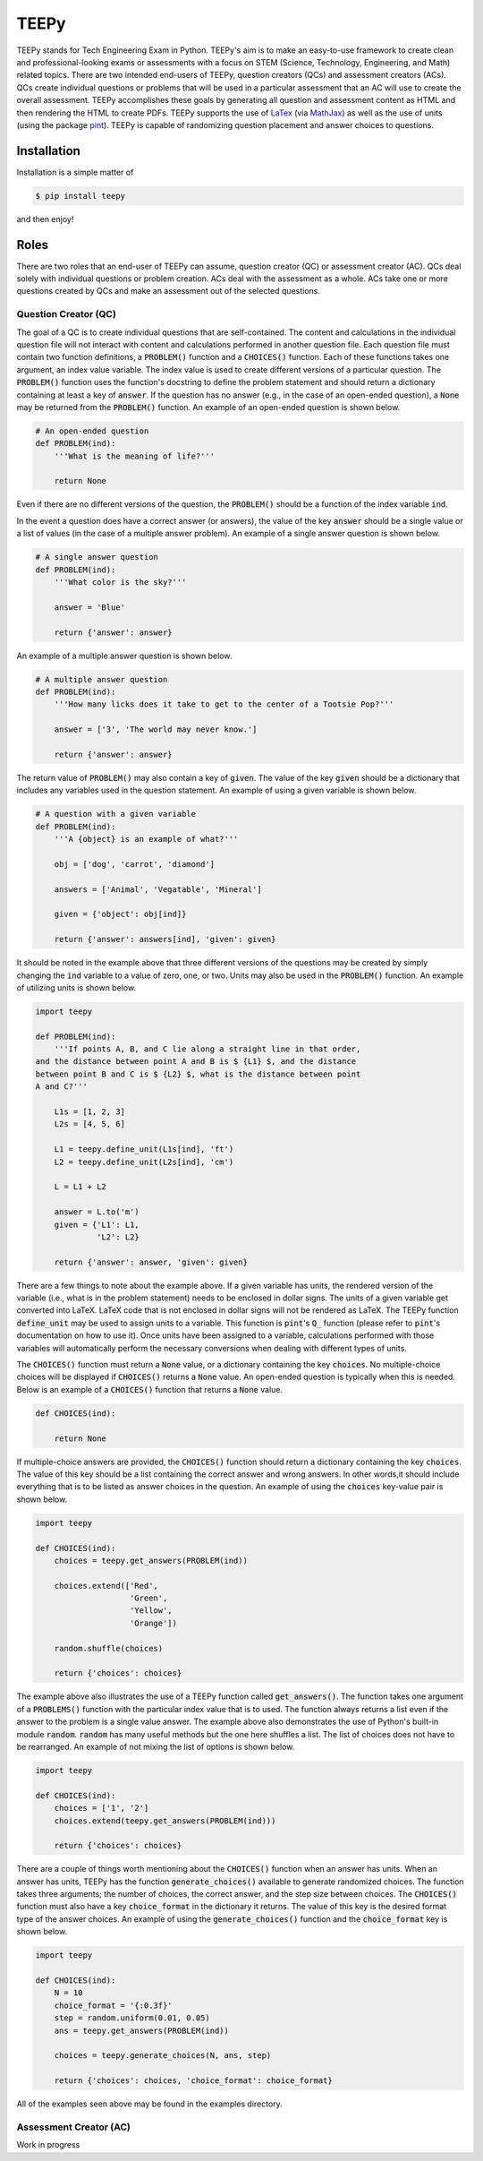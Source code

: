 =====
TEEPy
=====

TEEPy stands for Tech Engineering Exam in Python. TEEPy's aim is to make an
easy-to-use framework to create clean and professional-looking exams or
assessments with a focus on STEM (Science, Technology, Engineering, and Math)
related topics. There are two intended end-users of TEEPy, question creators
(QCs) and assessment creators (ACs). QCs create individual questions or problems
that will be used in a particular assessment that an AC will use to create the
overall assessment. TEEPy accomplishes these goals by generating all question
and assessment content as HTML and then rendering the HTML to create PDFs.
TEEPy supports the use of LaTex_ (via MathJax_) as well as the use of units
(using the package pint_). TEEPy is capable of randomizing question placement
and answer choices to questions.

Installation
============

Installation is a simple matter of

.. code-block:: bash

    $ pip install teepy

and then enjoy!

Roles
=====

There are two roles that an end-user of TEEPy can assume, question creator (QC)
or assessment creator (AC). QCs deal solely with individual questions or problem
creation. ACs deal with the assessment as a whole. ACs take one or more
questions created by QCs and make an assessment out of the selected questions.

Question Creator (QC)
---------------------

The goal of a QC is to create individual questions that are self-contained. The
content and calculations in the individual question file will not interact with
content and calculations performed in another question file. Each question file
must contain two function definitions, a :code:`PROBLEM()` function and a
:code:`CHOICES()` function. Each of these functions takes one argument, an index
value variable. The index value is used to create different versions of a
particular question. The :code:`PROBLEM()` function uses the function's
docstring to define the problem statement and should return a dictionary
containing at least a  key of :code:`answer`. If the question has no answer
(e.g., in the case of an open-ended question), a :code:`None` may be returned
from the :code:`PROBLEM()` function. An example of an open-ended question is
shown below.

.. code-block:: python

    # An open-ended question
    def PROBLEM(ind):
        '''What is the meaning of life?'''
        
        return None

Even if there are no different versions of the question, the :code:`PROBLEM()`
should be a function of the index variable :code:`ind`. 

In the event a question does have a correct answer (or answers), the value of
the key :code:`answer` should be a single value or a list of values (in the case
of a multiple answer problem). An example of a single answer question is shown
below.

.. code-block:: python

    # A single answer question
    def PROBLEM(ind):
        '''What color is the sky?'''
        
        answer = 'Blue'
        
        return {'answer': answer}

An example of a multiple answer question is shown below.

.. code-block:: python

    # A multiple answer question
    def PROBLEM(ind):
        '''How many licks does it take to get to the center of a Tootsie Pop?'''
        
        answer = ['3', 'The world may never know.']
        
        return {'answer': answer}

The return value of :code:`PROBLEM()` may also contain a key of :code:`given`.
The value of the key :code:`given` should be a dictionary that includes any
variables used in the question statement. An example of using a given variable
is shown below.

.. code-block:: python

    # A question with a given variable
    def PROBLEM(ind):
        '''A {object} is an example of what?'''
        
        obj = ['dog', 'carrot', 'diamond'] 
        
        answers = ['Animal', 'Vegatable', 'Mineral']
        
        given = {'object': obj[ind]}
        
        return {'answer': answers[ind], 'given': given}

It should be noted in the example above that three different versions of the
questions may be created by simply changing the :code:`ind` variable to a value
of zero, one, or two. Units may also be used in the :code:`PROBLEM()` function.
An example of utilizing units is shown below.

.. code-block:: python

    import teepy
    
    def PROBLEM(ind):
        '''If points A, B, and C lie along a straight line in that order,
    and the distance between point A and B is $ {L1} $, and the distance
    between point B and C is $ {L2} $, what is the distance between point
    A and C?'''
        
        L1s = [1, 2, 3]
        L2s = [4, 5, 6]
        
        L1 = teepy.define_unit(L1s[ind], 'ft')
        L2 = teepy.define_unit(L2s[ind], 'cm')
        
        L = L1 + L2
        
        answer = L.to('m')
        given = {'L1': L1,
                 'L2': L2}
        
        return {'answer': answer, 'given': given}

There are a few things to note about the example above. If a given variable has
units, the rendered version of the variable (i.e., what is in the problem
statement) needs to be enclosed in dollar signs. The units of a given variable
get converted into LaTeX. LaTeX code that is not enclosed in dollar signs will
not be rendered as LaTeX. The TEEPy function :code:`define_unit` may be used to
assign units to a variable. This function is :code:`pint`'s :code:`Q_` function
(please refer to :code:`pint`'s documentation on how to use it). Once units have
been assigned to a variable, calculations performed with those variables will
automatically perform the necessary conversions when dealing with different
types of units.

The :code:`CHOICES()` function must return a :code:`None` value, or a dictionary
containing the key :code:`choices`. No multiple-choice choices will be displayed
if :code:`CHOICES()` returns a :code:`None` value. An open-ended question is
typically when this is needed. Below is an example of a :code:`CHOICES()`
function that returns a :code:`None` value.

.. code-block:: python

    def CHOICES(ind):
        
        return None

If multiple-choice answers are provided, the :code:`CHOICES()` function should
return a dictionary containing the key :code:`choices`. The value of this key
should be a list containing the correct answer and wrong answers. In other
words,it should include everything that is to be listed as answer choices in the
question. An example of using the :code:`choices` key-value pair is shown below.

.. code-block:: python

    import teepy
    
    def CHOICES(ind):
        choices = teepy.get_answers(PROBLEM(ind))
        
        choices.extend(['Red',
                        'Green',
                        'Yellow',
                        'Orange'])
        
        random.shuffle(choices)
        
        return {'choices': choices}

The example above also illustrates the use of a TEEPy function called
:code:`get_answers()`. The function takes one argument of a :code:`PROBLEMS()`
function with the particular index value that is to used. The function always
returns a list even if the answer to the problem is a single value answer. The
example above also demonstrates the use of Python's built-in module
:code:`random`. :code:`random` has many useful methods but the one here shuffles
a list. The list of choices does not have to be rearranged. An example of not
mixing the list of options is shown below.

.. code-block:: python

    import teepy
    
    def CHOICES(ind):
        choices = ['1', '2']
        choices.extend(teepy.get_answers(PROBLEM(ind)))
        
        return {'choices': choices}

There are a couple of things worth mentioning about the  :code:`CHOICES()`
function when an answer has units. When an answer has units, TEEPy has the
function :code:`generate_choices()` available to generate randomized choices.
The function takes three arguments; the number of choices, the correct answer,
and the step size between choices. The :code:`CHOICES()` function must also have
a key :code:`choice_format` in the dictionary it returns. The value of this key
is the desired format type of the answer choices. An example of using the
:code:`generate_choices()` function and the :code:`choice_format` key is shown
below.

.. code-block:: python

    import teepy
    
    def CHOICES(ind):
        N = 10
        choice_format = '{:0.3f}'
        step = random.uniform(0.01, 0.05)
        ans = teepy.get_answers(PROBLEM(ind))
        
        choices = teepy.generate_choices(N, ans, step)
        
        return {'choices': choices, 'choice_format': choice_format}

All of the examples seen above may be found in the examples directory.

Assessment Creator (AC)
-----------------------

Work in progress

.. _`LaTeX`: https://en.wikipedia.org/wiki/LaTeX
.. _`MathJax`: https://www.mathjax.org/
.. _`pint`: https://github.com/hgrecco/pint